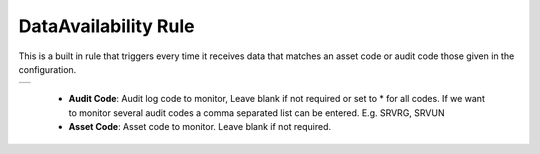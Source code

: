 .. Images
.. |data-availability| image:: images/data-availability.png

DataAvailability Rule
=====================

This is a built in rule that triggers every time it receives data that matches an asset code or audit code those given in the configuration.

+---------------------+
| |data-availability| |
+---------------------+

  - **Audit Code**: Audit log code to monitor, Leave blank if not required or set to * for all codes. If we want to monitor several audit codes a comma separated list can be entered. E.g. SRVRG, SRVUN

  - **Asset Code**: Asset code to monitor. Leave blank if not required.
